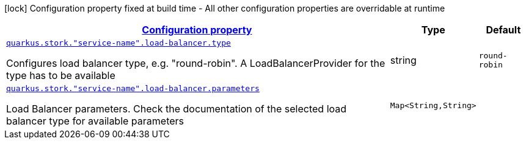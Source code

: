 [.configuration-legend]
icon:lock[title=Fixed at build time] Configuration property fixed at build time - All other configuration properties are overridable at runtime
[.configuration-reference, cols="80,.^10,.^10"]
|===

h|[[quarkus-stork-stork-load-balancer-configuration_configuration]]link:#quarkus-stork-stork-load-balancer-configuration_configuration[Configuration property]

h|Type
h|Default

a| [[quarkus-stork-stork-load-balancer-configuration_quarkus.stork.-service-name-.load-balancer.type]]`link:#quarkus-stork-stork-load-balancer-configuration_quarkus.stork.-service-name-.load-balancer.type[quarkus.stork."service-name".load-balancer.type]`

[.description]
--
Configures load balancer type, e.g. "round-robin". A LoadBalancerProvider for the type has to be available
--|string 
|`round-robin`


a| [[quarkus-stork-stork-load-balancer-configuration_quarkus.stork.-service-name-.load-balancer.parameters-parameters]]`link:#quarkus-stork-stork-load-balancer-configuration_quarkus.stork.-service-name-.load-balancer.parameters-parameters[quarkus.stork."service-name".load-balancer.parameters]`

[.description]
--
Load Balancer parameters. Check the documentation of the selected load balancer type for available parameters
--|`Map<String,String>` 
|

|===